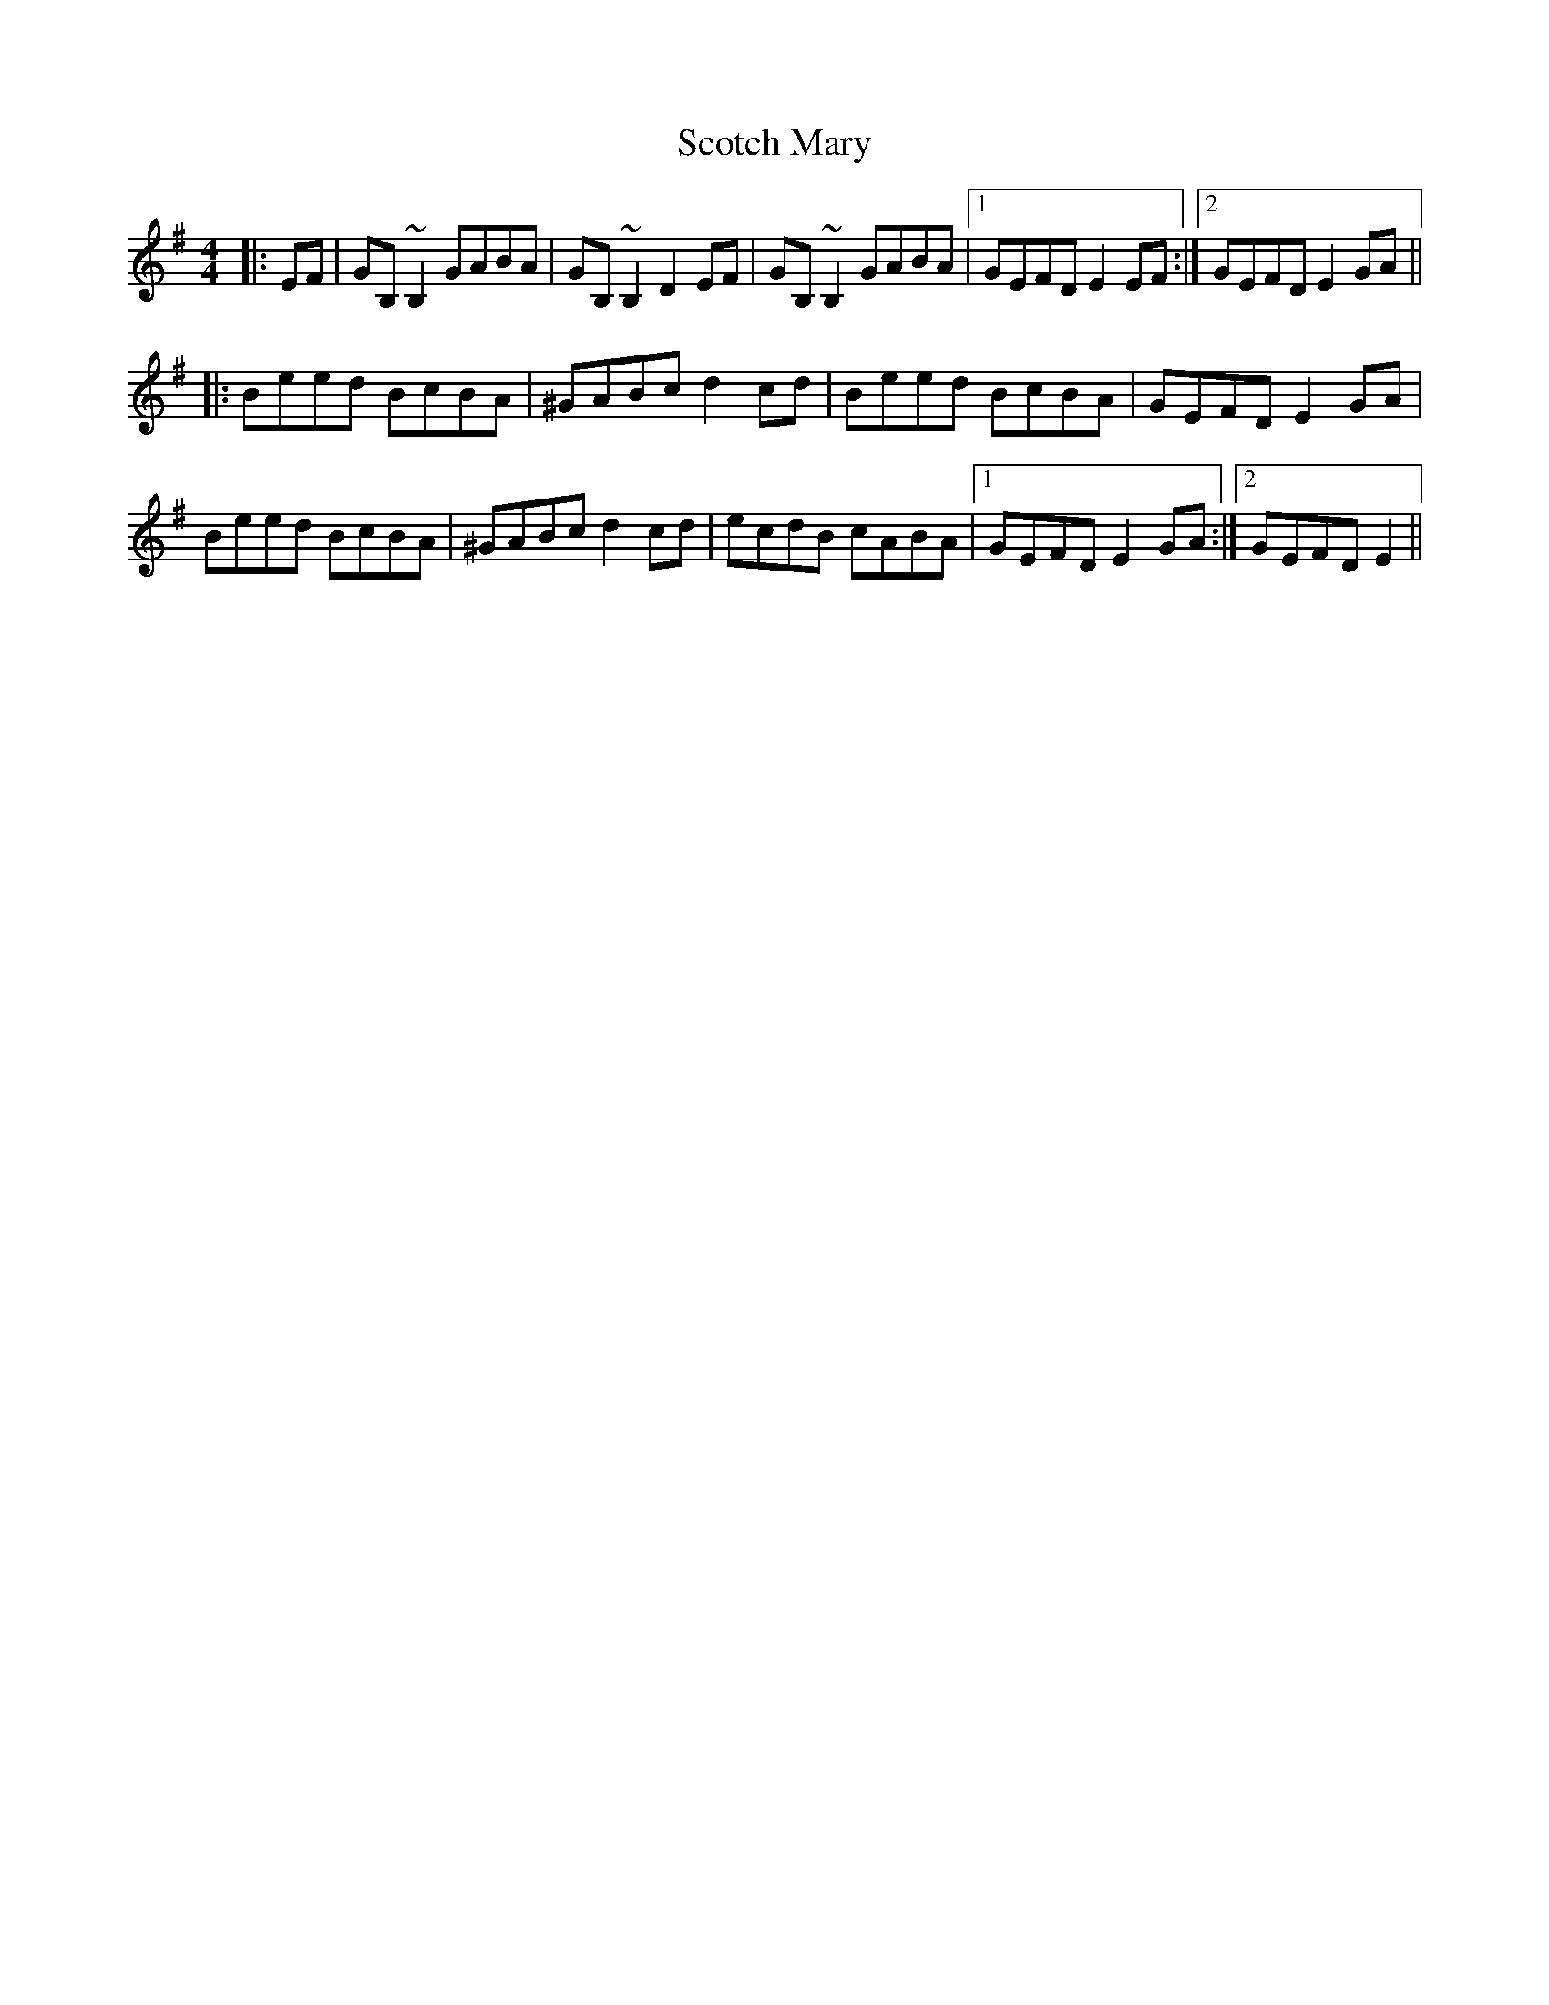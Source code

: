 X: 36152
T: Scotch Mary
R: reel
M: 4/4
K: Eminor
|:EF|GB,~B,2 GABA|GB,~B,2 D2EF|GB,~B,2 GABA|1 GEFD E2EF:|2 GEFD E2GA||
|:Beed BcBA|^GABc d2cd|Beed BcBA|GEFD E2GA|
Beed BcBA|^GABc d2cd|ecdB cABA|1 GEFD E2GA:|2 GEFD E2||

